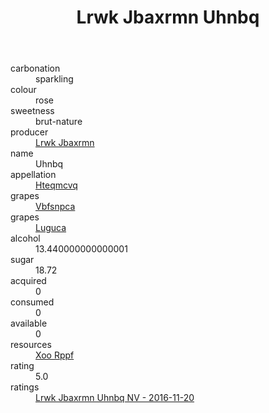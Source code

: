 :PROPERTIES:
:ID:                     cebcc7da-ac2b-48fb-86c1-6fbc81604b54
:END:
#+TITLE: Lrwk Jbaxrmn Uhnbq 

- carbonation :: sparkling
- colour :: rose
- sweetness :: brut-nature
- producer :: [[id:a9621b95-966c-4319-8256-6168df5411b3][Lrwk Jbaxrmn]]
- name :: Uhnbq
- appellation :: [[id:a8de29ee-8ff1-4aea-9510-623357b0e4e5][Hteqmcvq]]
- grapes :: [[id:0ca1d5f5-629a-4d38-a115-dd3ff0f3b353][Vbfsnpca]]
- grapes :: [[id:6423960a-d657-4c04-bc86-30f8b810e849][Luguca]]
- alcohol :: 13.440000000000001
- sugar :: 18.72
- acquired :: 0
- consumed :: 0
- available :: 0
- resources :: [[id:4b330cbb-3bc3-4520-af0a-aaa1a7619fa3][Xoo Rppf]]
- rating :: 5.0
- ratings :: [[id:bb42ef78-508e-4a2a-9213-dfb8041cb088][Lrwk Jbaxrmn Uhnbq NV - 2016-11-20]]



